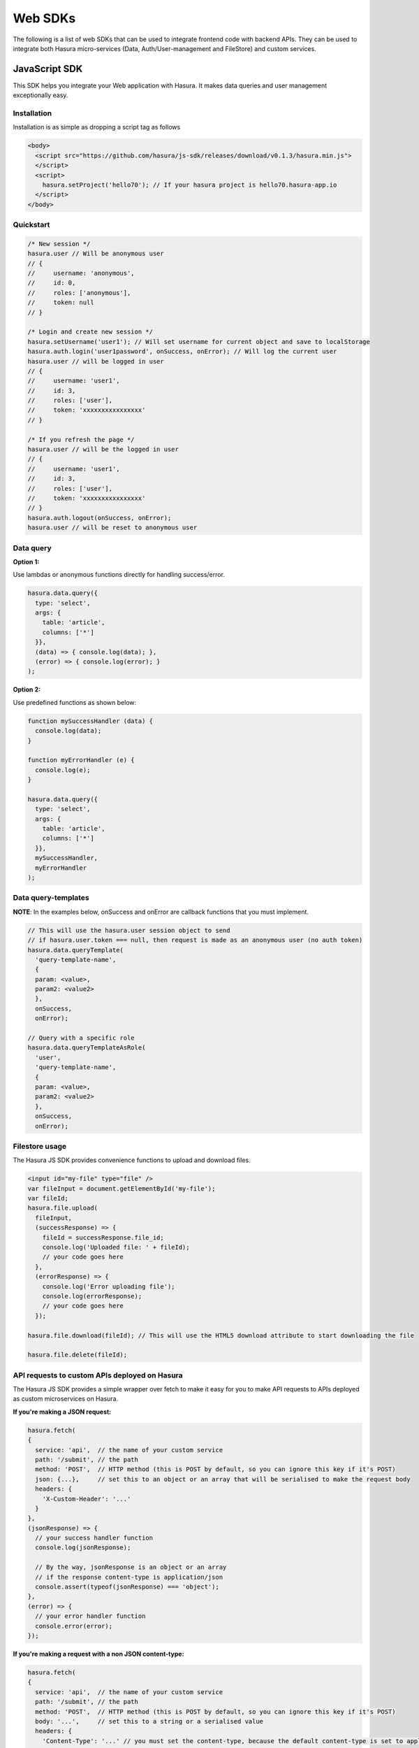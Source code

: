 .. Hasura Platform documentation master file, created by
   sphinx-quickstart on Thu Jun 30 19:38:30 2016.
   You can adapt this file completely to your liking, but it should at least
   contain the root `toctree` directive.


.. .. meta::
   :description: Reference documentation for web SDKs used for integrating frontend code with backend APIs (both Hasura micro-services and custom services). 
   :keywords: hasura, docs, Javascript SDK, integration

Web SDKs
========
The following is a list of web SDKs that can be used to integrate frontend code with backend APIs. They can be used to integrate both Hasura micro-services (Data, Auth/User-management and FileStore) and custom services.

JavaScript SDK
--------------

This SDK helps you integrate your Web application with Hasura. It makes data queries and user management exceptionally easy.

Installation
~~~~~~~~~~~~

Installation is as simple as dropping a script tag as follows

.. code:: html 

    <body>
      <script src="https://github.com/hasura/js-sdk/releases/download/v0.1.3/hasura.min.js">
      </script>
      <script>
        hasura.setProject('hello70'); // If your hasura project is hello70.hasura-app.io
      </script>
    </body>

Quickstart
~~~~~~~~~~

.. code:: javascript

    /* New session */
    hasura.user // Will be anonymous user
    // {
    //     username: 'anonymous',
    //     id: 0,
    //     roles: ['anonymous'],
    //     token: null
    // }
    
    /* Login and create new session */
    hasura.setUsername('user1'); // Will set username for current object and save to localStorage
    hasura.auth.login('user1password', onSuccess, onError); // Will log the current user
    hasura.user // will be logged in user
    // {
    //     username: 'user1',
    //     id: 3,
    //     roles: ['user'],
    //     token: 'xxxxxxxxxxxxxxxx'
    // }
    
    /* If you refresh the page */
    hasura.user // will be the logged in user
    // {
    //     username: 'user1',
    //     id: 3,
    //     roles: ['user'],
    //     token: 'xxxxxxxxxxxxxxxx'
    // }
    hasura.auth.logout(onSuccess, onError);
    hasura.user // will be reset to anonymous user

Data query
~~~~~~~~~~

**Option 1:**

Use lambdas or anonymous functions directly for handling success/error.

.. code:: javascript

    hasura.data.query({
      type: 'select',
      args: {
        table: 'article',
        columns: ['*']
      }},
      (data) => { console.log(data); },
      (error) => { console.log(error); }
    );

**Option 2:**

Use predefined functions as shown below:

.. code:: javascript

    function mySuccessHandler (data) {
      console.log(data);
    }
    
    function myErrorHandler (e) {
      console.log(e);
    }
    
    hasura.data.query({
      type: 'select',
      args: {
        table: 'article',
        columns: ['*']
      }},
      mySuccessHandler,
      myErrorHandler
    );

Data query-templates
~~~~~~~~~~~~~~~~~~~~

**NOTE**: In the examples below, onSuccess and onError are callback functions that you must implement.

.. code:: javascript

    // This will use the hasura.user session object to send
    // if hasura.user.token === null, then request is made as an anonymous user (no auth token)
    hasura.data.queryTemplate(
      'query-template-name',
      {
      param: <value>,
      param2: <value2>
      },
      onSuccess,
      onError);

    // Query with a specific role
    hasura.data.queryTemplateAsRole(
      'user',
      'query-template-name',
      {
      param: <value>,
      param2: <value2>
      },
      onSuccess,
      onError);

Filestore usage
~~~~~~~~~~~~~~~

The Hasura JS SDK provides convenience functions to upload and download files.

.. code:: javascript

    <input id="my-file" type="file" />
    var fileInput = document.getElementById('my-file');
    var fileId;
    hasura.file.upload(
      fileInput,
      (successResponse) => {
        fileId = successResponse.file_id;
        console.log('Uploaded file: ' + fileId);
        // your code goes here
      },
      (errorResponse) => {
        console.log('Error uploading file');
        console.log(errorResponse);
        // your code goes here
      });
    
    hasura.file.download(fileId); // This will use the HTML5 download attribute to start downloading the file
    
    hasura.file.delete(fileId);

API requests to custom APIs deployed on Hasura
~~~~~~~~~~~~~~~~~~~~~~~~~~~~~~~~~~~~~~~~~~~~~~

The Hasura JS SDK provides a simple wrapper over fetch to make it easy for you to make API requests to APIs deployed as custom microservices on Hasura.

**If you're making a JSON request:**

.. code:: javascript

    hasura.fetch(
    {
      service: 'api',  // the name of your custom service
      path: '/submit', // the path
      method: 'POST',  // HTTP method (this is POST by default, so you can ignore this key if it's POST)
      json: {...},     // set this to an object or an array that will be serialised to make the request body
      headers: {
        'X-Custom-Header': '...'
      }
    },
    (jsonResponse) => {
      // your success handler function
      console.log(jsonResponse);
      
      // By the way, jsonResponse is an object or an array
      // if the response content-type is application/json
      console.assert(typeof(jsonResponse) === 'object');
    },
    (error) => {
      // your error handler function
      console.error(error);
    });

**If you're making a request with a non JSON content-type:**

.. code:: javascript

    hasura.fetch(
    {
      service: 'api',  // the name of your custom service
      path: '/submit', // the path
      method: 'POST',  // HTTP method (this is POST by default, so you can ignore this key if it's POST)
      body: '...',     // set this to a string or a serialised value
      headers: {
        'Content-Type': '...' // you must set the content-type, because the default content-type is set to application/json
      }
    },
    (response) => {
      // your success handler function
      console.log(response);
    },
    (error) => {
      // your error handler function
      console.error(error);
    });

Other SDKs
----------
Web SDKs in other languages are currently WIP. If you want an early preview of or want to contribute to these SDKs, please write to us at support@hasura.io.
